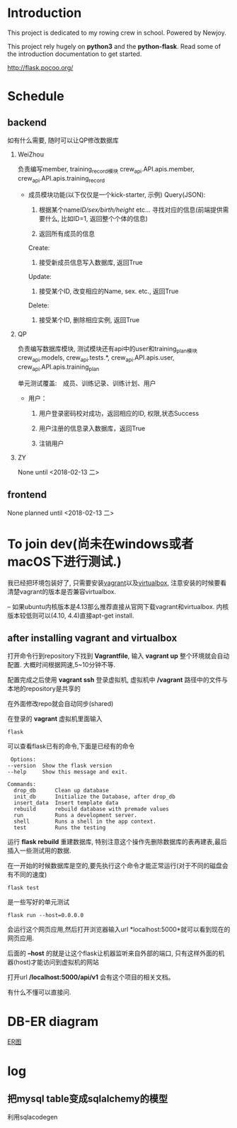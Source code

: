 * Introduction
  This project is dedicated to my rowing crew in school. Powered by Newjoy.

  This project rely hugely on *python3* and the *python-flask*. Read some of the introduction documentation to get started.

  http://flask.pocoo.org/

* Schedule
  
** backend
   如有什么需要, 随时可以让QP修改数据库
   1. WeiZhou

      负责编写member, training_record模块
      crew_api.API.apis.member, crew_api.API.apis.training_record

      - 成员模块功能(以下仅仅是一个kick-starter, 示例)
        Query(JSON):
        
        1. 根据某个name/ID/sex/birth/height/ etc... 寻找对应的信息(前端提供需要什么, 比如ID=1, 返回整个个体的信息)
           
        2. 返回所有成员的信息
        
        Create:

        1. 接受新成员信息写入数据库, 返回True

        Update:

        1. 接受某个ID, 改变相应的Name, sex. etc., 返回True

        Delete:

        1. 接受某个ID, 删除相应实例, 返回True


   1. QP

      负责编写数据库模块, 测试模块还有api中的user和training_plan模块
      crew_api.models, crew_api.tests.*, crew_api.API.apis.user, crew_api.API.apis.training_plan

      单元测试覆盖:　成员、训练记录、训练计划、用户

      - 用户：

        1. 用户登录密码校对成功，返回相应的ID, 权限,状态Success

        2. 用户注册的信息录入数据库，返回True

        3. 注销用户

   2. ZY

      None until <2018-02-13 二>

** frontend
   None planned until <2018-02-13 二>
* To join dev(尚未在windows或者macOS下进行测试.)
  我已经把环境包装好了, 只需要安装[[https://www.vagrantup.com/][vagrant]]以及[[https://www.virtualbox.org/wiki/Downloads][virtualbox]], 注意安装的时候要看清楚vagrant的版本是否兼容virtualbox.

  -- 如果ubuntu内核版本是4.13那么推荐直接从官网下载vagrant和virtualbox. 内核版本较低则可以(4.10, 4.4)直接apt-get install. 
** after installing vagrant and virtualbox
   打开命令行到repository下找到 *Vagrantfile*, 输入 *vagrant up* 整个环境就会自动配置. 大概时间根据网速,5~10分钟不等.

   配置完成之后使用 *vagrant ssh* 登录虚拟机, 虚拟机中 */vagrant* 路径中的文件与本地的repository是共享的

   在外面修改repo就会自动同步(shared)

   在登录的 *vagrant* 虚拟机里面输入

   #+BEGIN_EXAMPLE
   flask
   #+END_EXAMPLE

   可以查看flask已有的命令,下面是已经有的命令
   #+BEGIN_EXAMPLE
   Options:
  --version  Show the flask version
  --help     Show this message and exit.

  Commands:
    drop_db      Clean up database
    init_db      Initialize the Database, after drop_db
    insert_data  Insert template data
    rebuild      rebuild database with premade values
    run          Runs a development server.
    shell        Runs a shell in the app context.
    test         Runs the testing
   #+END_EXAMPLE
   
   运行 *flask rebuild* 重建数据库, 特别注意这个操作先删除数据库的表再建表,最后插入一些测试用的数据.

   在一开始的时候数据库是空的,要先执行这个命令才能正常运行(对于不同的磁盘会有不同的速度)

   #+BEGIN_EXAMPLE
   flask test
   #+END_EXAMPLE
   是一些写好的单元测试
   
   #+BEGIN_EXAMPLE
   flask run --host=0.0.0.0
   #+END_EXAMPLE
   会运行这个网页应用,然后打开浏览器输入url *localhost:5000*就可以看到现在的网页应用.

   后面的 *--host* 的就是让这个flask让机器监听来自外部的端口, 只有这样外面的机器(host)才能访问到虚拟机的网站

   打开url */localhost:5000/api/v1* 会有这个项目的相关文档。

   有什么不懂可以直接问.

* DB-ER diagram
  [[file:doc/db-ER.png][ER图]]

* log

** 把mysql table变成sqlalchemy的模型
   利用sqlacodegen
